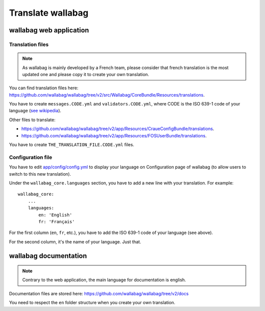 Translate wallabag
==================

wallabag web application
------------------------

Translation files
~~~~~~~~~~~~~~~~~

.. note::

    As wallabag is mainly developed by a French team, please consider that french
    translation is the most updated one and please copy it to create your own translation.

You can find translation files here: https://github.com/wallabag/wallabag/tree/v2/src/Wallabag/CoreBundle/Resources/translations.

You have to create ``messages.CODE.yml`` and ``validators.CODE.yml``, where CODE
is the ISO 639-1 code of your language (`see wikipedia <https://en.wikipedia.org/wiki/List_of_ISO_639-1_codes>`__).

Other files to translate:

- https://github.com/wallabag/wallabag/tree/v2/app/Resources/CraueConfigBundle/translations.
- https://github.com/wallabag/wallabag/tree/v2/app/Resources/FOSUserBundle/translations.

You have to create ``THE_TRANSLATION_FILE.CODE.yml`` files.

Configuration file
~~~~~~~~~~~~~~~~~~

You have to edit `app/config/config.yml
<https://github.com/wallabag/wallabag/blob/v2/app/config/config.yml>`__ to display
your language on Configuration page of wallabag (to allow users to switch to this new translation).

Under the ``wallabag_core.languages`` section, you have to add a new line with
your translation. For example:

::

    wallabag_core:
        ...
        languages:
            en: 'English'
            fr: 'Français'


For the first column (``en``, ``fr``, etc.), you have to add the ISO 639-1 code
of your language (see above).

For the second column, it's the name of your language. Just that.

wallabag documentation
----------------------

.. note::

    Contrary to the web application, the main language for documentation is english.

Documentation files are stored here: https://github.com/wallabag/wallabag/tree/v2/docs

You need to respect the ``en`` folder structure when you create your own translation.

